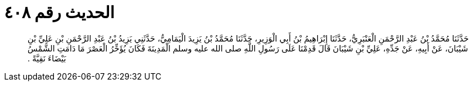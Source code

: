 
= الحديث رقم ٤٠٨

[quote.hadith]
حَدَّثَنَا مُحَمَّدُ بْنُ عَبْدِ الرَّحْمَنِ الْعَنْبَرِيُّ، حَدَّثَنَا إِبْرَاهِيمُ بْنُ أَبِي الْوَزِيرِ، حَدَّثَنَا مُحَمَّدُ بْنُ يَزِيدَ الْيَمَامِيُّ، حَدَّثَنِي يَزِيدُ بْنُ عَبْدِ الرَّحْمَنِ بْنِ عَلِيِّ بْنِ شَيْبَانَ، عَنْ أَبِيهِ، عَنْ جَدِّهِ، عَلِيِّ بْنِ شَيْبَانَ قَالَ قَدِمْنَا عَلَى رَسُولِ اللَّهِ صلى الله عليه وسلم الْمَدِينَةَ فَكَانَ يُؤَخِّرُ الْعَصْرَ مَا دَامَتِ الشَّمْسُ بَيْضَاءَ نَقِيَّةً ‏.‏